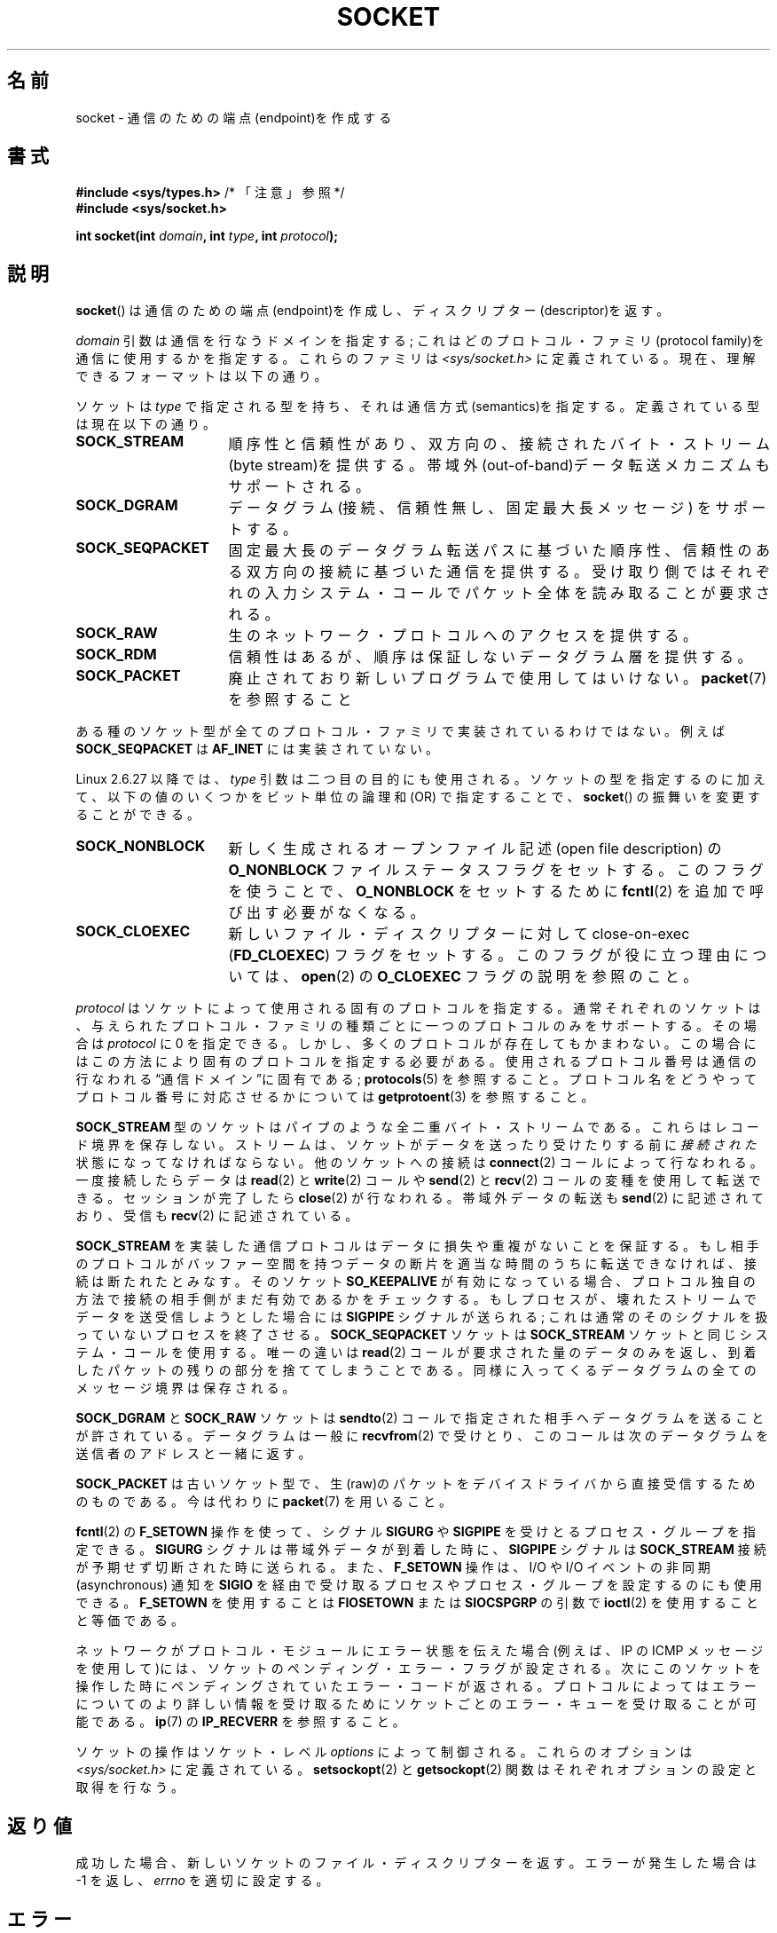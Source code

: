 '\" t
.\" Copyright (c) 1983, 1991 The Regents of the University of California.
.\" All rights reserved.
.\"
.\" Redistribution and use in source and binary forms, with or without
.\" modification, are permitted provided that the following conditions
.\" are met:
.\" 1. Redistributions of source code must retain the above copyright
.\"    notice, this list of conditions and the following disclaimer.
.\" 2. Redistributions in binary form must reproduce the above copyright
.\"    notice, this list of conditions and the following disclaimer in the
.\"    documentation and/or other materials provided with the distribution.
.\" 3. All advertising materials mentioning features or use of this software
.\"    must display the following acknowledgement:
.\"	This product includes software developed by the University of
.\"	California, Berkeley and its contributors.
.\" 4. Neither the name of the University nor the names of its contributors
.\"    may be used to endorse or promote products derived from this software
.\"    without specific prior written permission.
.\"
.\" THIS SOFTWARE IS PROVIDED BY THE REGENTS AND CONTRIBUTORS ``AS IS'' AND
.\" ANY EXPRESS OR IMPLIED WARRANTIES, INCLUDING, BUT NOT LIMITED TO, THE
.\" IMPLIED WARRANTIES OF MERCHANTABILITY AND FITNESS FOR A PARTICULAR PURPOSE
.\" ARE DISCLAIMED.  IN NO EVENT SHALL THE REGENTS OR CONTRIBUTORS BE LIABLE
.\" FOR ANY DIRECT, INDIRECT, INCIDENTAL, SPECIAL, EXEMPLARY, OR CONSEQUENTIAL
.\" DAMAGES (INCLUDING, BUT NOT LIMITED TO, PROCUREMENT OF SUBSTITUTE GOODS
.\" OR SERVICES; LOSS OF USE, DATA, OR PROFITS; OR BUSINESS INTERRUPTION)
.\" HOWEVER CAUSED AND ON ANY THEORY OF LIABILITY, WHETHER IN CONTRACT, STRICT
.\" LIABILITY, OR TORT (INCLUDING NEGLIGENCE OR OTHERWISE) ARISING IN ANY WAY
.\" OUT OF THE USE OF THIS SOFTWARE, EVEN IF ADVISED OF THE POSSIBILITY OF
.\" SUCH DAMAGE.
.\"
.\"     $Id: socket.2,v 1.4 1999/05/13 11:33:42 freitag Exp $
.\"
.\" Modified 1993-07-24 by Rik Faith <faith@cs.unc.edu>
.\" Modified 1996-10-22 by Eric S. Raymond <esr@thyrsus.com>
.\" Modified 1998, 1999 by Andi Kleen <ak@muc.de>
.\" Modified 2002-07-17 by Michael Kerrisk <mtk.manpages@gmail.com>
.\" Modified 2004-06-17 by Michael Kerrisk <mtk.manpages@gmail.com>
.\"
.\" Japanese Version Copyright (c) 1997 HANATAKA Shinya
.\"         all rights reserved.
.\" Translated Mon Mar  3 23:40:11 JST 1997
.\"         by HANATAKA Shinya <hanataka@abyss.rim.or.jp>
.\" Modified Sun Aug 15 23:52:28 JST 1999
.\"         by HANATAKA Shinya <hanataka@abyss.rim.or.jp>
.\" Updated Mon Jan 13 JST 2000 by Kentaro Shirakata <argrath@ub32.org>
.\" Updated Mon Oct 15 JST 2001 by Kentaro Shirakata <argrath@ub32.org>
.\" Updated Mon Oct 26 JST 2002 by Kentaro Shirakata <argrath@ub32.org>
.\" Updated 2008-11-09, Akihiro MOTOKI <amotoki@dd.iij4u.or.jp>, LDP v3.13
.\"
.\"WORD:	endpoint		端点
.\"WORD:	descriptor		ディスクリプター
.\"WORD:	link layer		リンク層
.\"WORD:	byte stream		バイト・ストリーム
.\"WORD:	out-of-band		帯域外
.\"WORD:	sequenced		順序性のある
.\"WORD:	reliable		信頼性のある
.\"WORD:	two-way			双方向の
.\"WORD:	datagram		データグラム
.\"WORD:	implement		実装
.\"WORD:	super-user		スーパー・ユーザー
.\"WORD:	full-duplex		全二重
.\"WORD:	non-blocking I/O	非停止 I/O
.\"WORD:	asynchronous		非同期
.\"
.TH SOCKET 2 2009-01-19 "Linux" "Linux Programmer's Manual"
.SH 名前
socket \- 通信のための端点(endpoint)を作成する
.SH 書式
.BR "#include <sys/types.h>" "          /* 「注意」参照 */"
.br
.B #include <sys/socket.h>
.sp
.BI "int socket(int " domain ", int " type ", int " protocol );
.SH 説明
.BR socket ()
は通信のための端点(endpoint)を作成し、ディスクリプター(descriptor)を返す。
.PP
.I domain
引数は通信を行なうドメインを指定する; これはどの
プロトコル・ファミリ(protocol family)を通信に使用するかを指定する。
これらのファミリは
.I <sys/socket.h>
に定義されている。
現在、理解できるフォーマットは以下の通り。
.TS
tab(:);
l l l.
名前:目的:マニュアル
T{
.BR AF_UNIX ", " AF_LOCAL
T}:T{
ローカル通信
T}:T{
.BR unix (7)
T}
T{
.B AF_INET
T}:IPv4 インターネット・プロトコル:T{
.BR ip (7)
T}
T{
.B AF_INET6
T}:IPv6 インターネット・プロトコル:T{
.BR ipv6 (7)
T}
T{
.B AF_IPX
T}:IPX \- Novell プロトコル:
T{
.B AF_NETLINK
T}:T{
カーネル・ユーザ・デバイス
T}:T{
.BR netlink (7)
T}
T{
.B AF_X25
T}:ITU-T X.25 / ISO-8208 プロトコル:T{
.BR x25 (7)
T}
T{
.B AF_AX25
T}:T{
アマチュア無線 AX.25 プロトコル
T}:
T{
.B AF_ATMPVC
T}:生の ATM PVC にアクセスする:
T{
.B AF_APPLETALK
T}:アップルトーク:T{
.BR ddp (7)
T}
T{
.B AF_PACKET
T}:T{
低レベルのパケットインターフェース
T}:T{
.BR packet (7)
T}
.TE
.PP
ソケットは
.I type
で指定される型を持ち、それは通信方式(semantics)を指定する。
定義されている型は現在以下の通り。
.TP 16
.B SOCK_STREAM
順序性と信頼性があり、双方向の、接続された
バイト・ストリーム(byte stream)を提供する。
帯域外(out-of-band)データ転送メカニズムもサポートされる。
.TP
.B SOCK_DGRAM
データグラム(接続、信頼性無し、固定最大長メッセージ)
をサポートする。
.TP
.B SOCK_SEQPACKET
固定最大長のデータグラム転送パスに基づいた順序性、信頼性のある
双方向の接続に基づいた通信を提供する。受け取り側ではそれぞれの入力
システム・コールでパケット全体を読み取ることが要求される。
.TP
.B SOCK_RAW
生のネットワーク・プロトコルへのアクセスを提供する。
.TP
.B SOCK_RDM
信頼性はあるが、順序は保証しないデータグラム層を提供する。
.TP
.B SOCK_PACKET
廃止されており新しいプログラムで使用してはいけない。
.BR packet (7)
を参照すること
.PP
ある種のソケット型が全てのプロトコル・ファミリで実装されているわけではない。
例えば
.B SOCK_SEQPACKET
は
.B AF_INET
には実装されていない。
.PP
Linux 2.6.27 以降では、
.I type
引数は二つ目の目的にも使用される。
ソケットの型を指定するのに加えて、
以下の値のいくつかをビット単位の論理和 (OR) で指定することで、
.BR socket ()
の振舞いを変更することができる。
.TP 16
.B SOCK_NONBLOCK
新しく生成されるオープンファイル記述 (open file description) の
.B O_NONBLOCK
ファイルステータスフラグをセットする。
このフラグを使うことで、
.B O_NONBLOCK
をセットするために
.BR fcntl (2)
を追加で呼び出す必要がなくなる。
.TP
.B SOCK_CLOEXEC
新しいファイル・ディスクリプターに対して
close-on-exec
.RB ( FD_CLOEXEC )
フラグをセットする。
このフラグが役に立つ理由については、
.BR open (2)
の
.B O_CLOEXEC
フラグの説明を参照のこと。
.PP
.I protocol
はソケットによって使用される固有のプロトコルを指定する。通常それぞれの
ソケットは、与えられたプロトコル・ファミリの種類ごとに一つのプロトコルのみを
サポートする。
その場合は
.I protocol
に 0 を指定できる。
しかし、多くのプロトコルが存在してもかまわない。
この場合にはこの方法により固有のプロトコルを指定する必要がある。
使用されるプロトコル番号は通信の行なわれる\*(lq通信ドメイン\*(rqに
固有である;
.BR protocols (5)
を参照すること。
プロトコル名をどうやってプロトコル番号に対応させるかについては
.BR getprotoent (3)
を参照すること。
.PP
.B SOCK_STREAM
型のソケットはパイプのような全二重バイト・ストリームである。
これらはレコード境界を保存しない。
ストリームは、ソケットがデータを送ったり受けたりする前に
.I 接続された
状態になってなければならない。他のソケットへの接続は
.BR connect (2)
コールによって行なわれる。一度接続したらデータは
.BR read (2)
と
.BR write (2)
コールや
.BR send (2)
と
.BR recv (2)
コールの変種を使用して転送できる。
セッションが完了したら
.BR close (2)
が行なわれる。帯域外データの転送も
.BR send (2)
に記述されており、
受信も
.BR recv (2)
に記述されている。
.PP
.B SOCK_STREAM
を実装した通信プロトコルはデータに損失や重複がないことを保証する。
もし相手のプロトコルがバッファー空間を持つ
データの断片を適当な時間のうちに転送できなければ、
接続は断たれたとみなす。そのソケット
.B SO_KEEPALIVE
が有効になっている場合、プロトコル独自の方法で接続の相手側がまだ
有効であるかをチェックする。
もしプロセスが、壊れたストリームでデータを送受信しようとした場合には
.B SIGPIPE
シグナルが送られる; これは通常のそのシグナルを扱っていないプロセスを
終了させる。
.B SOCK_SEQPACKET
ソケットは
.B SOCK_STREAM
ソケットと同じシステム・コールを使用する。
唯一の違いは
.BR read (2)
コールが要求された量のデータのみを返し、到着したパケットの残りの部分を
捨ててしまうことである。同様に入ってくるデータグラムの全てのメッセージ境界は
保存される。
.PP
.B SOCK_DGRAM
と
.B SOCK_RAW
ソケットは
.BR sendto (2)
コールで指定された相手へデータグラムを送ることが許されている。
データグラムは一般に
.BR recvfrom (2)
で受けとり、
このコールは次のデータグラムを送信者のアドレスと一緒に返す。
.PP
.B SOCK_PACKET
は古いソケット型で、生(raw)のパケットをデバイスドライバから
直接受信するためのものである。
今は代わりに
.BR packet (7)
を用いること。
.PP
.BR fcntl (2)
の
.B F_SETOWN
操作を使って、シグナル
.B SIGURG
や
.B SIGPIPE
を受けとるプロセス・グループを指定できる。
.B SIGURG
シグナルは帯域外データが到着した時に、
.B SIGPIPE
シグナルは
.B SOCK_STREAM
接続が予期せず切断された時に送られる。
また、
.B F_SETOWN
操作は、I/O や I/O イベントの非同期 (asynchronous) 通知を
.B SIGIO
を経由で受け取るプロセスやプロセス・グループを設定するのにも使用できる。
.B F_SETOWN
を使用することは
.B FIOSETOWN
または
.B SIOCSPGRP
の引数で
.BR ioctl (2)
を使用することと等価である。
.PP
ネットワークがプロトコル・モジュールにエラー状態を伝えた場合
(例えば、IP の ICMP メッセージを使用して)には、ソケットの
ペンディング・エラー・フラグが設定される。次にこのソケットを操作した
時にペンディングされていたエラー・コードが返される。プロトコルによっては
エラーについてのより詳しい情報を受け取るためにソケットごとのエラー・キューを
受け取ることが可能である。
.BR ip (7)
の
.B IP_RECVERR
を参照すること。
.PP
ソケットの操作はソケット・レベル
.I options
によって制御される。
これらのオプションは
.I <sys/socket.h>
に定義されている。
.BR setsockopt (2)
と
.BR getsockopt (2)
関数はそれぞれオプションの設定と取得を行なう。
.SH 返り値
成功した場合、新しいソケットのファイル・ディスクリプターを返す。
エラーが発生した場合は \-1 を返し、
.I errno
を適切に設定する。
.SH エラー
.TP
.B EACCES
指定されたタイプまたはプロトコルのソケットを作成する許可が与えられていない。
.TP
.B EAFNOSUPPORT
指定されたアドレスファミリーがサポートされていない。
.TP
.B EINVAL
知らないプロトコル、または利用できないプロトコル・ファミリである。
.TP
.B EINVAL
.\" Since Linux 2.6.27
.I type
に無効なフラグが指定されている。
.TP
.B EMFILE
プロセスのファイルテーブルが溢れている。
.TP
.B ENFILE
オープンされたファイルの総数がシステム上限に達している。
.TP
.BR ENOBUFS " または " ENOMEM
十分なメモリがない。十分な資源が解放されるまではソケットを
作成することはできない。
.TP
.B EPROTONOSUPPORT
このドメインでは指定されたプロトコルまたはプロトコル・タイプが
サポートされていない。
.PP
下位のプロトコル・モジュールから他のエラーが生成されるかもしれない。
.SH 準拠
4.4BSD, POSIX.1-2001.

フラグ
.BR SOCK_NONBLOCK ,
.B SOCK_CLOEXEC
は Linux 固有である。

.BR socket ()
は 4.2BSD で登場した。一般に、(System V の変種を含めて)
BSD のソケット層の互換性をサポートしている BSD 以外のシステムへの、
または、BSD 以外のシステムからの移植ができる。
.SH 注意
POSIX.1-2001 では
.I <sys/types.h>
のインクルードは必須とされておらず、
Linux ではこのヘッダファイルは必要ではない。
しかし、歴史的には、いくつかの実装 (BSD 系) でこのヘッダファイルが
必要であり、移植性が必要なアプリケーションではこのファイルを
インクルードするのが賢明であろう。

4.x BSD において定数を使用する場合、プロトコル・ファミリーには
.BR PF_UNIX ,
.B PF_INET
等を使用している。一方でアドレス・ファミリーには
.B AF_UNIX
等が使用されている。しかしながら BSD のマニュアルでは
「一般にプロトコル・ファミリーはアドレス・ファミリーと同じものである。」
と保証している。それでそれ以外の規格では全ての場所で AF_* が使用されている。
.SH 例
.BR socket ()
の利用例が
.BR getaddrinfo (3)
に記載されている。
.SH 関連項目
.BR accept (2),
.BR bind (2),
.BR connect (2),
.BR fcntl (2),
.BR getpeername (2),
.BR getsockname (2),
.BR getsockopt (2),
.BR ioctl (2),
.BR listen (2),
.BR read (2),
.BR recv (2),
.BR select (2),
.BR send (2),
.BR shutdown (2),
.BR socketpair (2),
.BR write (2),
.BR getprotoent (3),
.BR ip (7),
.BR socket (7),
.BR tcp (7),
.BR udp (7),
.BR unix (7)
.PP
\(lqAn Introductory 4.3BSD Interprocess Communication Tutorial\(rq
は
.I UNIX Programmer's Supplementary Documents Volume 1
として再版された。
.PP
\(lqBSD Interprocess Communication Tutorial\(rq
は
.I UNIX Programmer's Supplementary Documents Volume 1
として再版された。
